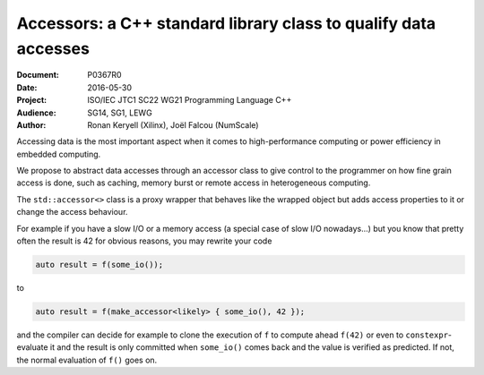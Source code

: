 Accessors: a C++ standard library class to qualify data accesses
================================================================

:Document:  P0367R0
:Date:      2016-05-30
:Project:   ISO/IEC JTC1 SC22 WG21 Programming Language C++
:Audience:  SG14, SG1, LEWG
:Author:    Ronan Keryell (Xilinx), Joël Falcou (NumScale)

Accessing data is the most important aspect when it comes to
high-performance computing or power efficiency in embedded computing.

We propose to abstract data accesses through an accessor class to give
control to the programmer on how fine grain access is done, such as
caching, memory burst or remote access in heterogeneous computing.

The ``std::accessor<>`` class is a proxy wrapper that behaves like the
wrapped object but adds access properties to it or change the access
behaviour.

For example if you have a slow I/O or a memory access (a special case
of slow I/O nowadays...) but you know that pretty often the result is
42 for obvious reasons, you may rewrite your code

.. code:: c++

  auto result = f(some_io());

to

.. code:: c++

  auto result = f(make_accessor<likely> { some_io(), 42 });

and the compiler can decide for example to clone the execution of
``f`` to compute ahead ``f(42)`` or even to ``constexpr``-evaluate it
and the result is only committed when ``some_io()`` comes back and the
value is verified as predicted. If not, the normal evaluation of
``f()`` goes on.
